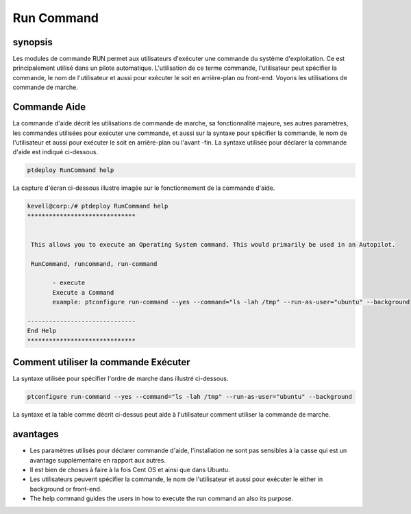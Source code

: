 =============
Run Command
=============

synopsis
------------

Les modules de commande RUN permet aux utilisateurs d'exécuter une commande du système d'exploitation. Ce est principalement utilisé dans un pilote automatique. L'utilisation de ce terme commande, l'utilisateur peut spécifier la commande, le nom de l'utilisateur et aussi pour exécuter le soit en arrière-plan ou front-end. Voyons les utilisations de commande de marche.

Commande Aide
---------------------

La commande d'aide décrit les utilisations de commande de marche, sa fonctionnalité majeure, ses autres paramètres, les commandes utilisées pour exécuter une commande, et aussi sur la syntaxe pour spécifier la commande, le nom de l'utilisateur et aussi pour exécuter le soit en arrière-plan ou l'avant -fin. La syntaxe utilisée pour déclarer la commande d'aide est indiqué ci-dessous.

.. code-block:: bash

		ptdeploy RunCommand help

La capture d'écran ci-dessous illustre imagée sur le fonctionnement de la commande d'aide.

.. code-block:: bash

 kevell@corp:/# ptdeploy RunCommand help
 ******************************


  This allows you to execute an Operating System command. This would primarily be used in an Autopilot.

  RunCommand, runcommand, run-command

        - execute
        Execute a Command
        example: ptconfigure run-command --yes --command="ls -lah /tmp" --run-as-user="ubuntu" --background

 ------------------------------
 End Help
 ******************************


Comment utiliser la commande Exécuter
-------------------------------------------


La syntaxe utilisée pour spécifier l'ordre de marche dans illustré ci-dessous.

.. code-block:: bash

		ptconfigure run-command --yes --command="ls -lah /tmp" --run-as-user="ubuntu" --background


.. cssclass:: table-bordered


 +------------------------+-------------------------------------------------+--------------------------------------------------------+
 | Parameter              | fonction                                        | usage                                                  |
 +========================+=================================================+========================================================+
 |command=”ls -lah /tmp”  | Il permet à l'utilisateur de spécifier la       | En utilisant ce, l'utilisateur peut spécifier leur     |
 |                        | commande et son but.                            | propre commande selon leurs besoins.                   |
 +------------------------+-------------------------------------------------+--------------------------------------------------------+
 |run-as-user=”ubuntu”    | En utilisant ce que l'utilisateur peut          | En utilisant ce, l'utilisateur peut spécifier leur     |
 |                        | spécifier le nom de l'utilisateur.              | identifiant d'utilisateur requis selon leurs besoins.  |
 +------------------------+-------------------------------------------------+--------------------------------------------------------+
 |” –background           | Il permet à l'utilisateur de spécifier où pour  | En utilisant ce, l'utilisateur peut spécifier la       |
 |                        | exécuter la commande particulière, soit en      | plateforme de leur utilisation selon leurs besoins.    |
 |                        | arrière-plan ou dans le front-end.|             |                                                        |
 +------------------------+-------------------------------------------------+--------------------------------------------------------+



La syntaxe et la table comme décrit ci-dessus peut aide à l'utilisateur comment utiliser la commande de marche.

avantages
------------

* Les paramètres utilisés pour déclarer commande d'aide, l'installation ne sont pas sensibles à la casse qui est un avantage supplémentaire en 
  rapport aux autres.
* Il est bien de choses à faire à la fois Cent OS et ainsi que dans Ubuntu.
* Les utilisateurs peuvent spécifier la commande, le nom de l'utilisateur et aussi pour exécuter le either in background or front-end.
* The help command guides the users in how to execute the run command an also its purpose.

